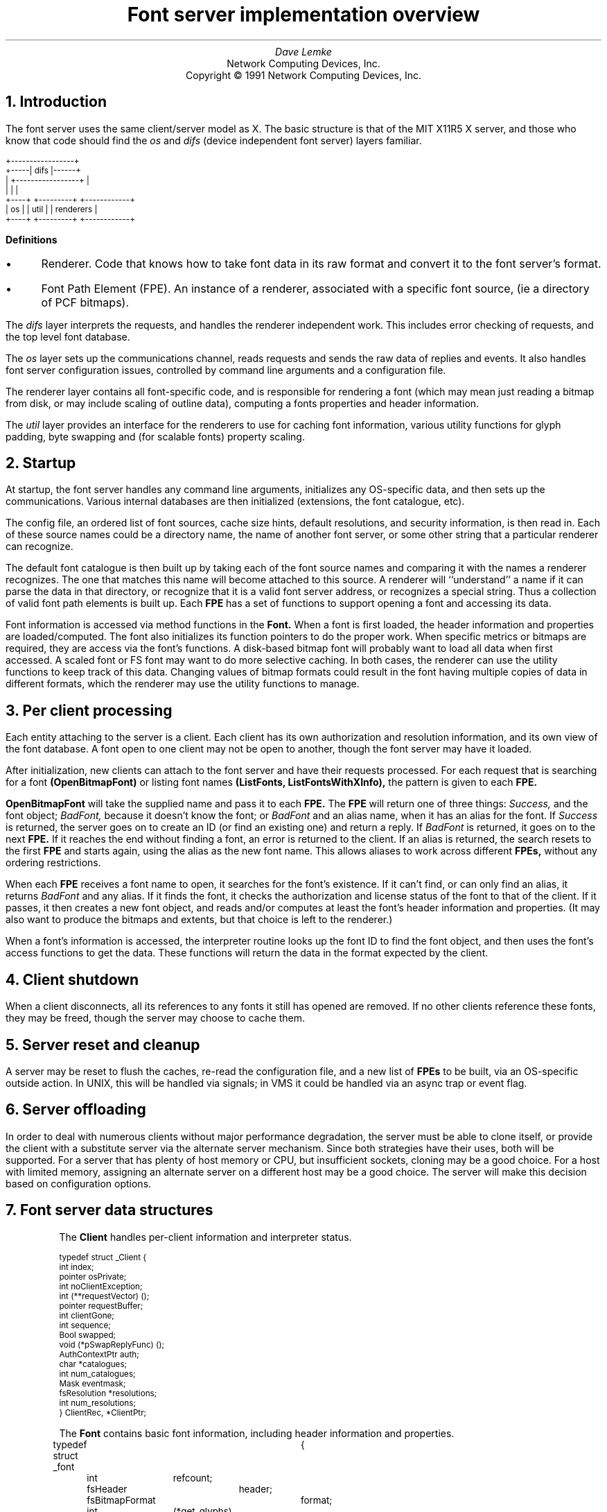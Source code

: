 .\"	%W%	%E%
.\" roff -ms
.de Ip
.IP \(bu 3
..
.de Qp
.nr PS -2
.nr VS -2
.QP
..
.\"	These macros should select a typewriter font if you have one.
.de LS
.KS
.LD
.ft CW
.ta .6i 1.2i 1.8i 2.4i 3i 3.6i 4.2i
..
.de LE
.ft P
.DE
.KE
..
.de Ls
.nr PS -2
.nr VS -3
.sp
.LS
..
.de Le
.LE
.nr PS +2
.nr VS +3
.LP
..
.TL
Font server implementation overview
.AU
Dave Lemke
.AI
Network Computing Devices, Inc.
Copyright \(co 1991 Network Computing Devices, Inc.
.NH
Introduction
.PP
The font server uses the same client/server model as X.  The basic structure
is that of the MIT X11R5 X server, and those
who know that code should find the 
.I os
and 
.I difs
(device independent font server) layers familiar.
.nf
.Ls

                        +-----------------+
                  +-----|      difs       |------+
                  |     +-----------------+      |
                  |             |                |
                +----+     +---------+  +------------+
                | os |     |  util   |  | renderers  |
                +----+     +---------+  +------------+
.Le
.fi
\fBDefinitions\fR
.Ip
Renderer.  Code that knows how to take font data in its raw format and
convert it to the font server's format.
.Ip
Font Path Element (FPE).  An instance of a renderer, associated with a
specific font source, (ie a directory of PCF bitmaps).
.PP
The 
.I difs
layer interprets the requests, and handles the renderer
independent work.  This includes error checking of requests, and the
top level font database.
.PP
The 
.I os
layer sets up the communications channel, reads requests and
sends the raw data of replies and events.  It also handles font server
configuration issues, controlled by command line arguments and
a configuration file.
.PP
The renderer layer contains all font-specific code, 
and is responsible for rendering a font (which may mean
just reading a bitmap from disk, or may include scaling of outline
data), computing a fonts properties and header information.
.PP
The 
.I util
layer provides an interface for the renderers to use for
caching font information, various utility functions for glyph padding,
byte swapping and (for scalable fonts) property scaling.
.NH
Startup
.PP
At startup, the font server handles any command line arguments,
initializes any OS-specific data, and then sets up the communications.
Various internal databases are then initialized (extensions, the font
catalogue, etc).
.PP
The config file, an ordered list of font sources, cache size hints,
default resolutions, and security information, is then read in.  Each
of these source names could be a directory name, the name of another
font server, or some other string that a particular renderer can
recognize.
.PP
The default font catalogue is then built up by taking each of the font
source names and comparing it with the names a renderer recognizes.
The one that matches this name will become attached to this
source.  A renderer will ``understand'' a name if it can parse the data
in that directory, or recognize that it is a valid font server address,
or recognizes a special string.  Thus a collection of valid font path
elements is built up.  Each
.B FPE
has a set of functions to support opening a font and accessing its
data.
.PP
Font information is accessed via method functions in the 
.B Font.
When a font is
first loaded, the header information and properties are
loaded/computed.  The font also initializes its function pointers to do
the proper work.  When specific metrics or bitmaps are required, they
are access via the font's functions.  A disk-based bitmap font will
probably want to load all data when first accessed.  A scaled font or
FS font may want to do more selective caching.  In both cases, the
renderer can use the utility functions to keep track of this data.
Changing values of bitmap formats could result in the font having
multiple copies of data in different formats, which the renderer may
use the utility functions to manage.
.NH
Per client processing
.PP
Each entity attaching to the server is a client.  Each client has
its own authorization and resolution information, and its own view
of the font database.  A font open to one client may not be open to 
another, though the font server may have it loaded.
.PP
After initialization, new clients can attach to the font server and
have their requests processed.  For each request that is searching for
a font
.B (OpenBitmapFont)
or listing font names
.B (ListFonts,
.B ListFontsWithXInfo),
the pattern is given to each 
.B FPE.
.PP
.B OpenBitmapFont 
will take the supplied name and pass it to each 
.B FPE.
The 
.B FPE
will return one of three things:  
.I Success,
and the font object;
.I BadFont,
because it doesn't know the font; or 
.I BadFont
and an alias
name, when it has an alias for the font.  If 
.I Success
is returned, the
server goes on to create an ID (or find an existing one) and return a
reply.  If 
.I BadFont 
is returned, it goes on to the next 
.B FPE.
If it
reaches the end without finding a font, an error is returned to the
client.  If an alias is returned, the search resets to the first 
.B FPE
and starts again, using the alias as the new font name.  This allows
aliases to work across different 
.B FPEs,
without any ordering
restrictions.
.PP
When each 
.B FPE
receives a font name to open, it searches for the font's
existence.  If it can't find, or can only find an alias, it returns
.I BadFont
and any alias.  If it finds the font, it checks the
authorization and license status of the font to that of the client.  If
it passes, it then creates a new font object, and reads and/or computes
at least the font's header information and properties.  (It may also
want to produce the bitmaps and extents, but that choice is left to the
renderer.)
.PP
When a font's information is accessed, the interpreter routine looks up 
the font ID to find the font object, and then uses the font's access
functions to get the data.  These functions will return the data in
the format expected by the client.

.NH
Client shutdown
.PP
When a client disconnects, all its references to any fonts it
still has opened are removed.  If no other clients reference these fonts, they
may be freed, though the server may choose to cache them.

.NH
Server reset and cleanup
.PP
A server may be reset to flush the caches, re-read the configuration file,
and a new list of 
.B FPEs
to be built, via an OS-specific outside
action.  In UNIX, this will be handled via signals; in VMS it could be
handled via an async trap or event flag.

.NH
Server offloading
.PP
In order to deal with numerous clients without major performance
degradation, the server must be able to clone itself, or provide the
client with a substitute server via the alternate server mechanism.
Since both strategies have their uses, both will be supported.  For a
server that has plenty of host memory or CPU, but insufficient sockets,
cloning may be a good choice.  For a host with limited memory,
assigning an alternate server on a different host may be a good
choice.  The server will make this decision based on configuration
options.

.NH
Font server data structures
.LP
.IP
The 
.B Client
handles per-client information and interpreter status.
.Ls
typedef struct _Client {
    int         index;
    pointer     osPrivate;
    int         noClientException;
    int         (**requestVector) ();
    pointer     requestBuffer;
    int         clientGone;
    int         sequence;
    Bool        swapped;
    void        (*pSwapReplyFunc) ();
    AuthContextPtr auth;
    char       *catalogues;
    int         num_catalogues;
    Mask        eventmask;
    fsResolution *resolutions;
    int         num_resolutions;
}           ClientRec, *ClientPtr;
.Le
.IP
The
.B Font
contains basic font information, including header information and properties.
.Ls
typedef struct _font	{
	int	refcount;
	fsHeader	header;
	fsBitmapFormat	format;
	int	(*get_glyphs)();
	int	(*get_metrics)();
	int	(*get_extents)();
	int	(*get_bitmaps)();
	int	(*unload_font)();
	FontPathElementPtr	fpe;
	int	*client_ids;
	Bool	restricted_font;
}	FontRec *FontPtr;
.Le
.IP
The
.B ClientFont
is a wrapper on top of 
.B Font,
handling client specific font information.
.Ls
typedef struct _clientfont {
	FontPtr	font;
	int	clientindex;
}	ClientFontRec, *ClientFontRec;
.Le
.IP
The
.B AuthContext
contains authorization information.
.IP
.Ls
typedef 	struct _authcontext	{
	char	*authname;
	char	*authdata;
	FSID	acid;
}	AuthContextRec *AuthContextPtr;
.Le

.NH
Font Path Element functions
.PP
These functions are associated with each renderer, and handle
all aspects of font access.  Font data access is controlled via
another set of functions described later.  These  functions are 
intended to support the R5 X server as well as the font server.
As a result, some design decisions were made to support both
models.  When the 
.I difs
layer needs to access a font, it uses these functions.
.IP
.Ls
typedef unsigned long	Mask;
.sp
typedef unsigned char	*pointer;
.sp
typedef struct _FontPathElement {
    int         name_length;
    char       *name;
    int         type;
    int         refcount;
    pointer     private;
}           FontPathElementRec, *FontPathElementPtr;
.Le
.PP
The FPE's reference count is incremented when it is added to the
current list of FPEs and when it opens a font.  It is decremented
when it is no longer in the current list and when it closes a font.
All reference changes are handled by the
.I difs
layer.  The count is required to support font catalogue changes
that may occur while the fontserver has fonts open, and keeps FPEs
from being lost.
.IP
.Ls
.sp
typedef struct FontNames {
    int	nnames;
    int	size;
    int	*length;
    char	**names;
}	    FontNamesRec, *FontNamesPtr;
.sp
typedef struct {
	Bool	(*name_check)();
	int	(*init_fpe)();
	int	(*reset_fpe)();
	int	(*free_fpe)();
	int	(*open_font)();
	int	(*close_font)();
	int	(*list_fonts)();
	int	(*start_list_fonts_with_info)();
	int	(*list_next_font_with_info)();
	int	(*wakeup_fpe)();
	FontNamesPtr	renderer_names;
} FPEFunctions;
.sp
int	init_fpe_type(Bool (name_func)(), 
		int (init_func)(), int (free_func)(), int (reset_func), 
		int (open_func)(), int (close_func)(),
		int (list_func)(), 
		int (start_lfwi_func)(), int (next_lfwi_func)(),
		int (wakeup_func)(), 
		FontNamesPtr names)
.Le
.sp
.LP
This is called by the renderer when it is initialized at the beginning
of time, and sets up
an FPEFunctions entry for the renderer.
.I names
contains the list of font source prefixes that this renderer considers
valid names for its form of font data.
.LP
The
.B FPEFunctions
have the following parameters:
.IP
.Ls
Bool	name_check(char *name);
.Le
.LP
If 
.I name
is something the renderer recognizes as a valid font
source name, it return True, otherwise False.  ie, if 
.I name 
is a directory name, or is prefixed by the renderer's prefix, and the
directory contains font data the renderer can interpret, it would return
True.  Note:  this function exists for compatibility with the X server,
and will not be used by the font server.
.IP
.Ls
int	init_fpe(FontPathElementPtr fpe);
.Le
.LP
Does any initialization work for the renderer.  The name in 
.I fpe
will be one whose prefix matches the list returned when the renderer
was initialized.
.IP
.Ls
int	reset_fpe(FontPathElementPtr fpe);
.Le
.LP
Tells
.I fpe
to reset any internal state about what fonts it has available.
This will typically be called because the font server's 
.B FPE
search list has been changed.  The
.I fpe
should reset any cached state of available fonts (ie, re-read
.I fonts.dir) when this function is called.
.IP
.Ls
int	free_fpe(FontPathElementPtr fpe);
.Le
.LP
Frees any renderer-specific data and closes any files or sockets.
.IP
.Ls
int	open_font(pointer client, FontPathElementPtr fpe, Mask flags, 
		char *fontname, int namelength, 
		fsBitmapFormat format_hint, fsBitmapFormatMask format_mask,
		XID fontid, FontPtr *ppfont, char **alias);
.Le
.LP
Opens the font.  
The bits marked by
.I format_mask in the
.I format_hint
are used where applicable.  
The resulting FontPtr is returned in 
.I ppfont.
The 
.I client 
is optional state
information for use with blocking renderers.  If the 
.I fontname
 resolves to an alias, it is returned in
.I alias
with a 
.I FontNameAlias
error.  This tells the
calling code to start searching again, using 
.I alias
as the font name.
The renderer is expected to fill in any information
specified by the 
.I flags.
.IP
Possible flags values are:
.Ls
#define FontLoadInfo    0x0001		/* font header info */
#define FontLoadProps   0x0002		/* font properties */
#define FontLoadMetrics 0x0004		/* font extents */
#define FontLoadBitmaps 0x0008		/* glyph bitmaps */
#define FontLoadAll     0x000f
#define FontOpenSync    0x0010		/* force synchronous loading */
.Le
.LP
Once a font has been opened, the server may place it and the pattern
it matched into a name cache, to avoid lengthy searching if the font
is reopened.  If the renderer does not wish the font to be in this
cache (for licensing reasons), it should set the font's
.I restricted_access
flag.
.IP
.Ls
int	close_font(FontPtr pfont);
.Le
.LP
Frees up all the data associated with the font.
.IP
.Ls
int	list_fonts(pointer client, FontPathElementPtr fpe,
		char *pattern, int pattern_length, int maxnames,
		FontNamesPtr *paths);
.Le
.LP
Returns in 
.I paths
up to 
.I maxnames 
font names the fpe recognizes as matching the given pattern.
.IP
.Ls
int	start_list_fonts_with_info(pointer client,
		FontPathElementPtr fpe, char *pattern, int pattern_length,
		int maxnames, pointer fpe_data);
.Le
.LP
Initiates a 
.B ListFontsWithXInfo.
Typically, a disk-based renderer
will do the equivalent of ListFonts to gather all the font names 
matching the pattern.  A font server renderer will send the request.
.I fpe_data
provides a handle for any FPE-private data that needs
to be passed in later via 
.B list_next_font_with_info(),
eg, the list of font names for a disk-based renderer.
.IP
.Ls
int	list_next_font_with_info(pointer client, FontPathElementPtr fpe, 
		char **name, int *namelen, FontInfoPtr &pinfo,
		int &num_fonts, pointer fpe_data);
.Le
.LP
Returns the next font's information.  The renderer should keep any state
it requires in the 
.I fpe_data 
field.  
.I num_fonts
contains the number
of replies remaining.
.LP
These two routines are split for because of the way both disk-based
renderers and font server renderers handle this request.
The first function initiates the action, the second is used to gather
the results.  For a
disk-based renderer, a list of font names matching the pattern is first
built up when 
.B start_list_fonts_with_info()
is called, and the results are gathered with each call to
.B list_next_font_with_info.
In a font server renderer, the first function sends the 
.B ListFontsWithXInfo
request, and
the second processes the replies.
.IP
.Ls
int	wakeup_fpe(FontPathElementPtr fpe, unsigned long *mask)
.Le
.LP
Optional function which can be used for blocking renderers.  Typical
usage is for a font server renderer, where it is called when a reply is
received, allowing the data to be read and the client to be signaled
and unblocked.

.NH
Font specific functions
.LP
These functions are contained in each
.B Font.
For many renderers, every font will
use the same functions, but some renderers may wish to use different interfaces
for different fonts.
.IP
.Ls
typedef struct {
	INT16	left B16,
		right B16;
	INT16	width B16;
	INT16	ascent B16,
		descent B16;
	CARD16	attributes B16;
}	fsCharInfo;

typedef struct {
    CARD8	low,
		high;
}           fsChar2b;

typedef struct {
    fsChar2b	min_char,
		max_char;
}           fsRange;

int	get_extents(pointer client,
		FontPtr pfont, Mask flags, int num_ranges, fsRange *ranges,
		int *num_extents, fsCharInfo **extents);
.Le
.LP
Possible flags:
.IP
.Ls
LoadAll		/* ignore the ranges and get everything */
FinishRange	/* magic for range completion as specified by protocol */
.Le
.LP
Builds up the requested array of extents.  The extent data (which
the renderer allocates) is returned, as well as the number of extents.
.I closure
contains any blocking state information.
.IP
.Ls
int	get_bitmaps(pointer client,
		FontPtr pfont, fsBitmapFormat format, Mask flags,
		int num_ranges, fsRange *ranges,
		unsigned long *size, unsigned long *num_glyphs,
		unsigned long **offsets, pointer *glyph_data);
.Le
.LP
Possible flags:
.IP
.Ls
LoadAll
FinishRange	/* magic for range completion as specified by protocol */
.Le
.LP
Builds up the requested array of bitmaps.  The glyph and offset data
(which the renderer allocates) is returned, as well as the number of
glyphs.  The 
.I closure
contains any blocking state information.  This function will build up the 
bitmap data in the format specified by 
.I format
so that the interpreter can return it without any additional
modification.  This should minimize data massaging, since outline
renderers will hopefully be able to produce the bitmaps in the proper 
format.
.IP
.Ls
void	unload_font(FontPtr pfont)
.Le
.LP
The render will free any allocated data.  Note that the 
.B FPE
function
.B close_font()
will also be called, and should handle any 
.B FPE
data allocated for the font.
.IP
.Ls
int	get_glyphs()
int	get_metrics()
.Le
.LP
These two functions are used by the X server for loading glyphs and 
metrics.  They expect the results in a considerably different
form.  The 
.I get_bitmaps()
and
.I get_extents()
routines both allow for better cache control by the renderer.

.NH
Font directories and aliases
.PP
Existing bitmap renderers already have their own concept of font
organization.  In the X sample server, the files
.B fonts.dir
and 
.B fonts.alias
are used to list the known fonts.
.B fonts.dir
maps file names to font names, while
.B fonts.alias
maps font names to other font names.
.PP
These concepts will also be needed by other forms of fonts
which the sample X server does not currently use, but the font server
will, like Bitstream outlines.
.PP
In the R5 X server and the font server, the
.I fonts.alias
file will not only provide alternate names for fonts, but will also
be used for scaling purposes.  eg, for the bitmap scaler, a scalable
name will point to a standard bitmap font name.  The renderer will
realize this name means that the font can be scaled, and provide the
proper magic.

.NH
Handling scalable fonts
.PP
For those renderers that support scalable fonts, several issues
must be addressed:
.br
.Ip
Name Parsing.  An XLFD name must be parsed to determine the requested
resolutions and/or sizes.
.Ip
Property scaling.  Many of the standard font properties have values
that depend on scaling (eg, 
.I RESOLUTION_X.
.I POINT_SIZE)
.Ip
Default values.  If resolution information is wildcarded, the proper
default resolution should be supplied.
.LP
Name Parsing
.PP
The font name pattern supplied to 
.B OpenBitmapFont
or
.B ListFonts
may require some parsing to be recognized as a scalable font known
to the renderer.  The
.B PIXEL_SIZE,
.B POINT_SIZE,
.B RESOLUTION_X,
.B RESOLUTION_Y
and
.B AVERAGE_WIDTH
all need to determined from the font name pattern.  The master font
must then be found, and scaled appropriately.  Any unspecified values
that cannot be determined should be replaced by the proper defaults.
For size fields, this is whatever the configuration specifies.  For
resolution fields, these should be taken from the client's resolution
list, if set, or from the server's configuration.
.LP
Property scaling
.PP
Part of scaling a font is scaling its properties.  Many scalable fonts
will have a very large number of scalable properties.  One way
to deal with these is for the ``master'' outline to keep track of the 
property names, and supply new values for each instance of the font.
If the property names are stored as Atoms, memory usage is kept to
a minimum.
.LP
Using defaults
.PP
Using default values as substitutions for missing values was covered above.
These defaults will also be useful in handling 
.B ListFonts
requests.  Returning a scalable font with an instance using the
default values will provide the most user-friendly environment.

.NH
Access control
.PP
The font server will also support large grain security.  It will have
both a limit of the number of users, and on the hosts which it will
support.
.PP
Limiting the number of users is as much a server loading issue as
a security issue.  The limitation will be typically be set via
configuration options or OS limitations.  To change it, use:
.IP
.Ls
void	AccessSetConnectionLimit(int limit)
.Le
.LP
A
.I limit
of 0 will set it to a compiled constant based on OS resources
(eg, number of file descriptors).
.PP
Client-host based access control can be used to supplement licensing,
and support font server load balancing by restricting access.
As with licensing, this is OS-specific code.
To manipulate these functions, use:
.IP
.Ls
typedef struct _host_address {
	int	type;
	pointer	address;
	struct _host_address *next;
} HostAddress;
.sp
typedef HostAddress	*HostList;
.sp
int	AddHost(HostList list, HostAddress *address)
int	RemoveHost(HostList list, HostAddress *address)
Bool	ValidHost(HostList list, HostAddress *address)
.Le
.LP
.B AddHost()
adds a host to the
.I list.
.B RemoveHost()
removes it, and
.B ValidHost()
checks to see if its on the
.I list.
In all functions, the
.I address
has will ignore any value in the
.I next
field.
.PP
Network addresses are used here to avoid issues with host name aliases.
The caller fills in the desired type, and an address of that form is 
returned.  This is highly OS-specific, but values for the
.I type
and
.I address
fields could include:
.IP
.Ls
#define	HOST_AF_INET	1
struct in_addr	*address;
.sp
#define	HOST_AF_DECnet	2
struct	dn_addr	*address;
.Le
.LP
The server will use a global host list, but having the list
as an argument will allow licensing schemes to have their
own host lists.

.NH
Licensing
.PP
Licensing is a tricky issue, which each renderer will support in a
different way.  The sample font server will attempt to provide some
guidelines, and present a possible implementation of some simple
licensing schemes.
.LP
\fBHost Address licensing\fR
.LP
This is simplistic licensing based on the client's host.  With
this form of licensing, a font may be accessible to some host but not
others.  To get the current client's host, the following is used:
.IP
.Ls
void	GetHostAddress(HostAddress *address);
.Le
.LP
A renderer can also use the host access functions to keep a list
of the licensed hosts, and
.B ValidHost()
to check a client.
.LP
\fBSimultaneous use license\fR
.PP
This licensing allows for a limited number of copies of the font to
be open at once.  Since this should be a simple per-font counter,
no support should be required outside of the renderer.

.NH
DIFS contents
.PP
This contains the protocol dispatcher, interpreter and reply encoding
routines.
.PP
The interpreter is table driven off the request code.  The dispatcher
gets a request from the os layer from 
.B WaitForSomething(),
and uses
the request code to determine which function to call.  eg, a
.I CloseFont
request would call 
.B ProcCloseFont().
.PP
Each request's routine handles any applicable error checking, and then
does as much work as it can.  For font related requests, this means
converting the request to the proper arguments for the renderers.
.PP
If any replies are generated, the reply data is gathered into the
bytestream format, and sent via 
.I os
write functions to the client.
.PP
If the byte order of the client and server differ, the above is
modified by having the dispatcher call an intermediate function which
re-orders the request to the proper byte order.  Replies go through
similar swapping.
.LP
\fBClient blocking\fR
.PP
To minimize delay caused by font server request, clients can
be blocked while they wait for data to be produced.  This is primarily
intended for 
.B FPEs
using a remote font server,
but can be used anywhere where the font server can pause to handle
other client requests while data needed to satisfy another is produced
(possibly via multiple processes).
.IP
.Ls
Bool	ClientSleep(ClientPtr client, Bool (*function)(), pointer closure)
.Le
.LP
Puts a client to 'sleep'.  This means the client will no longer be
considered while the server is dispatching requests.
.I function
will be called when the client is signaled, with the
.I client
and
.I closure
as its arguments.
.Ls
Bool	ClientSignal(ClientPtr client)
.Le
.LP
This should be called when the client is ready to do more work.
At this point, the function given to
.B ClientSleep()
will be called.
.Ls
void ClientWakeup(ClientPtr client)
.Le
.LP
Puts the client back to its normal state processing requests.
.LP
\fBSample Usage\fR
.PP
For handling a font server renderer request for 
.B OpenBitmapFont
the renderer will send the request to the remote font server, and
the call 
.B ClientSleep().
The font server will then continue processing requests from other clients,
while the one making the request is blocked.
When the reply returns, the renderer will notice when its
.B wakeup_fpe()
function is called.  At this point the font server renderer will
read and process the reply.  
.B ClientSignal()
will be called, and the
.I closure
function will be called.  It will request the data from the renderer,
completing the request, and call
.B ClientWakeup()
to return the client to normal status.
.sp
.PP
This layer also contains the resource database, which associates fonts
with IDs, extension interface functions and the server initialization
and reset control.
.NH
OS contents
.PP
This layer contains OS specific routines for configuration, command
line parsing, client/server communications, and various OS-dependent
utilities such as memory management and error handling.
.PP
.B ReadRequestFromClient() 
returns a full request to the dispatcher.
.B WaitForSomething() 
is where the server spends its idle time, waiting
for any action from a client or processing any work left from a blocked
client.
.PP
When a client attempts to connect, the server will call
.IP
.Ls
int	CheckClientAuthorization(ClientPtr client, AuthPtr client_auth,
		int *accept, int *index, int *size, char **authdata)
.Le
.LP
to see if the server is set to allow the client to connect.  It may
use licensing or configuration information to determine if the client
can connect.
.PP
When then connection is established, the server will use the
.IP
.Ls
typedef struct _alt_server {
    char        subset;
    char        namelen;
    char       *name;
}           AlternateServerRec, *AlternateServerPtr;
.sp
int ListAlternateServers(AlternateServerPtr *servers)
.Le
.LP
to return any alternate server information it may have.
.LP
Catalogue manipulation
.PP
Catalogues are configuration dependent, and hence sent by OS-dependent
methods.  In order for the
.I difs
layer to get them, it uses
.IP
.Ls
int	ListCatalogues(char **catalogues, int *len)
.Le
.LP
which returns the list of all catalogues it supports.  This function 
will be used by the catalogue manipulation requests, as well as by renderers
when they give their 
.B ListFonts
results.

.NH
Utility functions
.LP
Client data functions
.PP
These provide access to the current client's resolution and
authorization data.  This form of interface is supplied rather than
passing it to all renderers in the 
.B FPE
functions because the data may
be complex and/or uninteresting to all renderers.
.IP
.Ls
AuthContextPtr	GetClientAuthorization()
.Le
.LP
Returns the authorization data for the current client.
.IP
.Ls
fsResolution	*GetClientResolutions(int  *num_resolutions)
.Le
.LP
Returns the list of resolutions that the current client has set.
.sp 2
.LP
\fBCaching functions\fR
.PP
These are functions that simplify caching of renderer data.  These are 
for use by
renderers that take significant resources to produce data.  The data
must be re-creatable -- the cache is not meant for general storage.
The data may also be moved by the cache, so it should only be accessed
by CacheID.
.IP
.Ls
typedef void (*CacheFree)();
typedef unsigned long	CacheID;
typedef unsigned long	Cache;
.sp 2
Cache CacheInit(int renderer_id)
.Le
.LP
Initializes a cache object for the renderer.  the returned ID should be
passed to 
.B CacheStoreMemory()
when adding an object to the cache.
.IP
.Ls
void CacheStats(Cache cid, unsigned long *num_entries, 
	unsigned long *max_storage, unsigned long *current_storage,
	unsigned long *num_lookups, unsigned long *hit_ratio)
.Le
.LP
Returns statistics on the cache.  Useful if the renderer wants some
hints about whether to place an object in the cache.  If the cache is
nearly full, and the priority low, it may want to take different
action.
.IP
.Ls
CacheID	CacheStoreMemory(Cache cacheid, pointer data, unsigned long size, 
			CacheFree free_func)
.Le
.LP
The renderer hands the cache some chunk of contiguous memory, which the
cache timestamps and stores.  When it needs to remove them, it calls
the
.I free_func,
which must take responsibility for properly freeing the data.
.I size
is primarily a hint to the cache, so that cache limits can be properly
calculated.  A return value of zero means the store failed, probably
because the given size was over the cache limit.  If the given data is
too large for the current cache, it will attempt to free old data to
make room.  The returned ID is a unique value that refers both to the
object and the cache in which it was placed.
.IP
.Ls
pointer CacheFetchMemory(CacheID cid, Bool update)
.Le
.LP
Returns the memory attached to the id.  If 
.I update
is set, the timestamp is updated.  (some accesses may wish to be 'silent',
which allows some control over the freeing scheduling.)  If the cid is invalid,
.I NULL
is returned.
.IP
.Ls
int	CacheFreeMemory(CacheID cid, Bool notify)
.Le
.LP
Allows the cache to flush the data.  If 
.I notify
is set, the CacheFree
function passed in when the data was cached will also be called.
.IP
.Ls
void	MemoryFreed(CacheID cid, pointer data, int reason)
.Le
.LP
Callback function from the cache to the renderer notifying it that its
data has been flushed.  This function then has the responsibility to
free that data.  
.I reason
may be one of:
.IP
.Ls
CacheReset	/* all cache freed because of server reset */
CacheEntryFreed	/* explicit request via free_memory() */
CacheEntryOld	/* cache hit limit, and memory being freed because its old */
.Le
.LP
and is supplied so that the renderer may choose how to deal with the
free request.  (It will probably be ignored by most, but some may want to
keep the memory around by bypassing the cache, or re-inserting it.)
Note that the cache will consider the data gone, so it 
.B must
be re-inserted to keep it alive.
.IP
.Ls
void	CacheSimpleFree(CacheID cid, pointer data, int reason)
.Le
.LP
Just calls 
.B free()
on the data.  Simple CacheFree defined here to
prevent it being redefined in each renderer.
.PP
Typical usage of the cache is for the renderer to store a CacheID
rather than a pointer to the cacheable data.  The renderer is
responsible for both allocating and freeing the data, as well as
keeping track of just what it is.  When the renderer needs the cached
data, it will request it from the cache.  If it fails, it must rebuild
it.
.PP
A possible configuration parameter is the size of the cache.  when the
cache is filled (with the calculation based on the given size), it
sweeps the cache and frees old data.  The amount of memory actually
freed may wish to be tunable:  some systems may want to keep the cache
as full as possible, others may want to free some percentage such that
sweeps occur less frequently.
.PP
Cache statistics may want to be available for administrators.  They
could be dumped to a file when a signal is received.  (SNMP seems like
a perfect match, but apparently the technology isn't there yet.
.PP
Cached data could also be compressed, if the memory/CPU tradeoffs
make it worthwhile.
.PP
ISSUE:  Is a time-based freeing schedule sufficient?  Should priorities
or size also be taken into account?  [ No.  Anything that the renderer
thinks should have a higher priority should probably not be placed into
the cache. ]
.sp 2
.LP
\fBByte swapping\fR
.LP
Functions for swapping a 4-byte quantity, a 2-byte quantity and inverting
a byte.
.IP
.Ls
void	BitOrderInvert(pointer buffer, unsigned long num_bytes)
void	TwoByteSwap(pointer buffer, unsigned long num_shorts)
void	FourByteSwap(pointer buffer, unsigned long num_longs)
.Le
.LP
\fBBitmap padding\fR
.LP
Functions taking a desired extents and a bitmap that will return the
bitmap properly padded.
.Ls
int	RepadBitmap(pointer src, pointer dst, fsFormat src_format,
		 fsFormat dst_format, int width, int height)
.Le
.LP
Takes a bitmap in 
.I src_format 
and converts it to one in
.I dst_format.
.LP
\fBAtoms\fR
.PP
Existing bitmap-based renderers use atoms to store strings for property
information.  Rather than duplicate this code in each renderer, it
lives in the 
.I util
directory.
.PP
Atoms will be especially useful for property information, to prevent
many copies of the same strings from being saved.  Using atoms for
comparison when modifying properties after scaling is also more
efficient.  Since
.I atoms
will will exist until the server is reset, they may want to be used
sparingly for property values to avoid extraneous string data.
.IP
.Ls
typedef unsigned long	Atom;
.sp
Atom	MakeAtom(char *string, unsigned int length, Bool create)
.Le
.LP
Returns the atom associated with 
.I string.
If
.I create
is true, a new atom will be created.
.IP
.Ls
char	*NameForAtom(Atom atom)
.Le
.LP
Returns the string associated with
.I atom.

.NH
Server request details
.PP
This section describes in-depth the action of each protocol request.
In all cases, the request is first error checked for simple length
or value errors, with the server
immediately returning an error if one is encountered.
.NH 2
Connection
.PP
When a new client attempts to connect, the server first checks 
its initial authorization information to see if the server is willing
to talk to it.  This will be handled in some OS-specific form
using
.B CheckClientAuthorization().
If it passes
this test, and the server has sufficient to resources to talk to it, the
server sends accepts the connection and returns its connection block.
If the connection fails, the server returns the proper status and
a list of any alternate servers it may know of (gathered from 
.B ListAlternateServers().)
.NH 2
ListExtension
.PP
Returns the list of extensions the server knows about.
Any extensions will be initialized when the server is first started.
.NH 2
QueryExtension
.PP
Returns the information about the requested extension, which was set
when the extension was initialized.
.NH 2
ListCatalogues
.PP
Returns the catalogues the server recognizes (the results of
.B ListCatalogues().)
.NH 2
SetCatalogues
.PP
Sets the requesting client's catalogues after verifying them with the
supported catalogues.
.NH 2
GetCatalogues
.PP
Returns the requesting client's catalogues.
.NH 2
CreateAC
.PP
Creates a new authorization context and fills it in.  The list of
authorization protocols is then checked by the server with
.B CheckClientAuthorization().
If any are accepted,
the 
.B AC
is placed in the resource database and
.I Success
is returned with the name of the accepted protocol.  If more than one is 
accepted, 
.I Continue
is returned with each of the accepted protocols, until the last one
which has status
.I Success
Otherwise
.I Denied
is returned.
.NH 2
FreeAC
.PP
Looks up the
.B AC
in the resource database, and frees it if it finds it.  Otherwise an
.I Access
error is returned.
.NH 2
SetAuthorization
.PP
Looks up the
.B AC
in the resource database, and set the client's AuthContextPtr
to its value if it is found.  Otherwise it sends an 
.I Access
error.
.NH 2
SetResolution
.PP
Sets the requesting client's resolution list to the supplied list.
.NH 2
GetResolution
.PP
Returns the requesting client's list of resolutions.
.NH 2
ListFonts
.PP
Iterates over each open FPE, calling the FPE's
.B list_fonts()
routine passing it the pattern.
When all FPE's have been processed, the list that has been built up
is returned.  Note that the same
.B FontNamesPtr
is sent to each FPE in turn, so that one list is built up.
An FPE may restrict the fonts it returns based on the client's
catalogue.
.NH 2
ListFontsWithXInfo
.PP
Iterates over each FPE, calling its
.B start_list_fonts_with_info()
function to prime the FPE's renderer.  It then calls the FPE's
.B list_next_font_with_info(),
sending each font's data to the client until no more fonts remain.
When all FPEs have been processed, the final reply with a zero-length
name is then sent to mark the end of the replies.
An FPE may restrict the fonts it returns based
on the client's catalogue.
Note: an issue
exists with font aliases which may require this to change, since an FPE
may contain an alias pointing to another FPE, and cannot therefore
return the font's info.
.NH 2
OpenBitmapFont
.PP
The pattern is first searched for in the font server's name cache.
If it doesn't find it, the server iterates over each FPE, calling its
.B open_font
function with the supplied pattern.  This will return one of the following
values:
.Ip
an
.B Access
error, which means the renderer has the font but the client does not
have access to it because of some form of licensing restriction
.Ip
a
.B Font
error and a NULL
.I alias
parameter, which will cause the next FPE to be tried
.Ip
a
.B Font 
error but a non-NULL
.I alias,
which will cause the search to start over with the first FPE using
.I alias
as the new font pattern
.Ip
.B Success,
in which case a valid font has been found.
.PP
If the end of the FPE list is reached without having found the font,
an error is returned to the client.  If an
.B Access
error was encountered, it is returned, otherwise a
.B Font
error is returned.
If a valid font is found, its reference count will be incremented and
it will be checked to see if the client has
already opened it before.  If so, the previous ID will be returned.
Otherwise the font will be placed in the resource database.
.PP
The renderer will fill in the font's header and property information,
and may also choose to load or create the font's metrics or glyphs.
If the glyphs are built, they will use any supplied \fIformat hint\fR.
.PP
Whenever a new font is successfuly opened, the font and its name pattern
will be placed in a name cache.  This cache exists to minimize the amount 
of work spent searching for a font.  It will be flushed when the
font catalogue is modified.  Client's with private font catalogues
will require private name caches.
.NH 2
QueryXInfo
.PP
The
.I fontid
is looked up in the resource database, and the font's header and 
property info is returned.
.NH 2
QueryXExtents8 QueryXExtents16
.PP
The
.I fontid
is looked up in the resource database.  The supplied list of
characters (interpreted according to request type) is then translated 
into a list of ranges.  The font's 
.B get_extents()
function is then called.  It builds the requested list of extents,
and returns them along with the number of extents.
The results are properly swapped and sent to the client.
.NH 2
QueryXBitmaps8 QueryXBitmaps16
.PP
The
.I fontid
is looked up in the resource database.  The supplied list of
characters (interpreted according to request type) is then translated 
into a list of ranges.  The font's 
.B get_bitmaps()
function is called, and the renderer will build up the requested
bitmaps, using the specified 
.I format,
and returns the bitmaps, the number of glyphs and the offsets.
The offsets are properly swapped and the offsets and bitmaps are
sent to the clients.
.NH 2
CloseFont
.PP
The font's reference count is decremented.  If this was the last reference,
the font's
.B unload_font()
function is called to free the renderer's data, and the font's
FPE
.B close_font()
function is called to free up any FPE specific data.

.NH
Configuration
.PP
The configuration mechanism is a simple keyword-value pair, separated 
by an '='.  
.LP
Configuration types:
.ta .6i 2.1i
.nf
.sp
	cardinal	non-negative number
.sp
	boolean		"[Yy]es", "[Yy]" "on", "1", "[Nn]o", "[Nn]", "off", "0"
.sp
	resolution	\fIcardinal,cardinal\fR
.sp
	list of foo	1 or more of foo, separated by commas
.sp
.fi
.LP
Here is an incomplete list of the supported keywords:
.sp
.ta .6i 1.5i
.nf
#		in the first column, a comment character
.sp
cache-size (cardinal) 
		Size in bytes of the FS cache.
.sp
catalogue (list of string)
		Ordered list of font path element names.
.sp
alternate-servers (list of string)
		List of alternate servers for this FS.
.sp
client-limit (cardinal)
		Number of clients this FS will support before refusing
		service.
.sp
clone-self (boolean)
		Whether this FS should attempt to clone itself or
		use delegates when it reachs the client-limit.
.sp
default-point-size (cardinal)
		The default pointsize (in decipoints) for fonts that 
		don't specify.
.sp
default-resolutions (list of resolutions)
		Resolutions the server supports by default.
		This information may be used as a hint for pre-rendering.
.sp
error-file (string)
		Filename of the error file.  All warnings and errors
		will be logged here.
.sp
use-syslog (boolean)
		Whether syslog(3) is to be used for errors.
.sp
trusted-clients (list of string)
		Those clients the fontserver will talk to.  Others
		will be refused for the initial connection.  An empty
		list means the server will talk to any client.
.fi
.IP
Each renderer may also want private configuration options.  The names
should be prefixed by the renderer name, ie 
.I pcf-,
.I atm-.
.LP
Examples:
.sp
# allow a ~a megabyte of memory to be reserved for cache data
.br
cache-size = 1000000
.sp
catalogue = pcf:/usr/lib/X11/fonts/misc,speedo:/usr/lib/fonts/speedo
